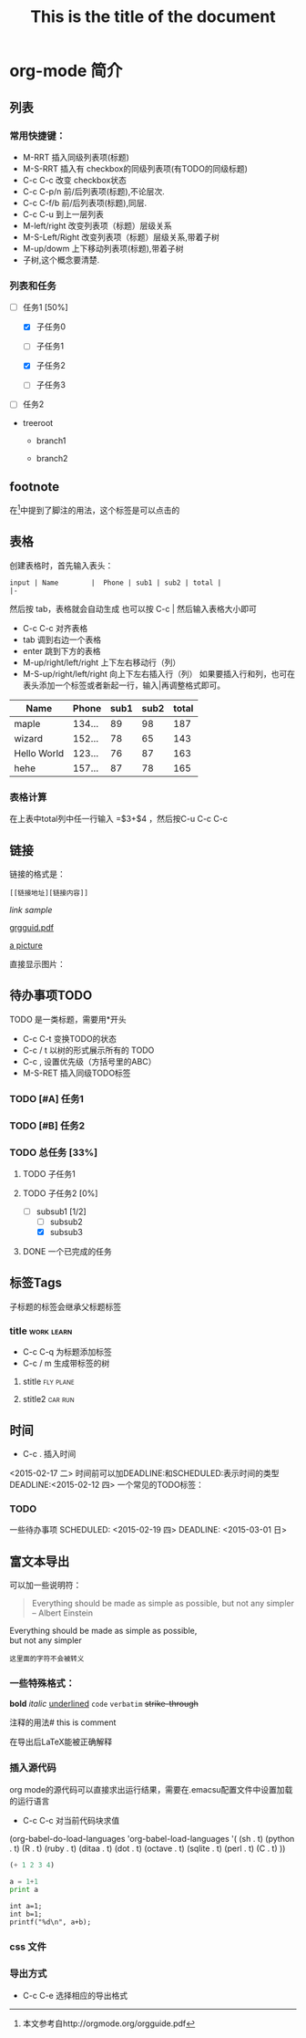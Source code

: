 * org-mode 简介

** 列表
*** 常用快捷键：
- M-RRT 插入同级列表项(标题)
- M-S-RRT 插入有 checkbox的同级列表项(有TODO的同级标题)
- C-c C-c 改变 checkbox状态
- C-c C-p/n 前/后列表项(标题),不论层次.
- C-c C-f/b 前/后列表项(标题),同层.
- C-c C-u   到上一层列表
- M-left/right 改变列表项（标题）层级关系
- M-S-Left/Right 改变列表项（标题）层级关系,带着子树
- M-up/dowm 上下移动列表项(标题),带着子树
- 子树,这个概念要清楚.
*** 列表和任务
- [-] 任务1 [50%]

  - [X] 子任务0

  - [ ] 子任务1

  - [X] 子任务2

  - [ ] 子任务3

- [ ] 任务2


+ treeroot

  + branch1

  + branch2


** footnote
在[fn:1]中提到了脚注的用法，这个标签是可以点击的

** 表格
创建表格时，首先输入表头：

#+BEGIN_EXAMPLE
input | Name        |  Phone | sub1 | sub2 | total |
|-
#+END_EXAMPLE

然后按 tab，表格就会自动生成
也可以按 C-c | 然后输入表格大小即可
- C-c C-c 对齐表格
- tab 调到右边一个表格
- enter 跳到下方的表格
- M-up/right/left/right 上下左右移动行（列）
- M-S-up/right/left/right 向上下左右插入行（列）
  如果要插入行和列，也可在表头添加一个标签或者新起一行，输入|再调整格式即可。

| Name        |  Phone | sub1 | sub2 | total |
|-------------+--------+------+------+-------|
| maple       | 134... |   89 |   98 |   187 |
| wizard      | 152... |   78 |   65 |   143 |
| Hello World | 123... |   76 |   87 |   163 |
| hehe        | 157... |   87 |   78 |   165 |

#+TBLFM: $5=$3+$4

*** 表格计算
在上表中total列中任一行输入 =$3+$4 ，然后按C-u C-c C-c


** 链接
链接的格式是：
#+BEGIN_EXAMPLE
[[链接地址][链接内容]]
#+END_EXAMPLE

[[link address][link sample]]

[[http://orgmode.org/orgguide.pdf][grgguid.pdf]]

[[file:/home/maple/图片/test.jpg][a picture]]

直接显示图片：

[[file:/home/maple/图片/test.jpg]]

** 待办事项TODO
TODO 是一类标题，需要用*开头
- C-c C-t 变换TODO的状态
- C-c / t 以树的形式展示所有的 TODO
- C-c , 设置优先级（方括号里的ABC）
- M-S-RET 插入同级TODO标签
*** TODO [#A] 任务1
*** TODO [#B] 任务2
*** TODO 总任务 [33%]
**** TODO 子任务1
**** TODO 子任务2 [0%]
	 - [-] subsub1 [1/2]
	   - [ ] subsub2
	   - [X] subsub3
**** DONE 一个已完成的任务

** 标签Tags
子标题的标签会继承父标题标签
*** title														 :work:learn:
- C-c C-q 为标题添加标签
- C-c / m 生成带标签的树
**** stitle														  :fly:plane:
**** stitle2														:car:run:

** 时间
- C-c . 插入时间
<2015-02-17 二>
时间前可以加DEADLINE:和SCHEDULED:表示时间的类型
DEADLINE:<2015-02-12 四>
一个常见的TODO标签：
*** TODO 
一些待办事项
SCHEDULED: <2015-02-19 四>
DEADLINE: <2015-03-01 日>

** 富文本导出
可以加一些说明符：
#+TITLE: This is the title of the document
#+OPTIONS: toc:2 (only to two levels in TOC)
#+OPTIONS: toc:nil (no TOC at all)

#+BEGIN_QUOTE
Everything should be made as simple as possible,
but not any simpler -- Albert Einstein
#+END_QUOTE

#+BEGIN_CENTER
Everything should be made as simple as possible, \\
but not any simpler
#+END_CENTER

#+BEGIN_EXAMPLE
这里面的字符不会被转义
#+END_EXAMPLE
*** 一些特殊格式：
*bold*
/italic/
_underlined_
=code=
~verbatim~
+strike-through+

注释的用法# this is comment

#+BEGIN_COMMENT
这里的注释不会被导出
#+END_COMMENT

在导出后LaTeX能被正确解释

\begin{equation}
\nabla^2 x=\int\Omega \frac{a}{\log{a}h
} \sum^n_{i=1} a_i d\Omega 
\end{equation}
 
*** 插入源代码
org mode的源代码可以直接求出运行结果，需要在.emacsu配置文件中设置加载的运行语言
- C-c C-c 对当前代码块求值

(org-babel-do-load-languages
 'org-babel-load-languages
 '(
   (sh . t)
   (python . t)
   (R . t)
   (ruby . t)
   (ditaa . t)
   (dot . t)
   (octave . t)
   (sqlite . t)
   (perl . t)
   (C . t)
   ))
#+BEGIN_SRC emacs-lisp
(+ 1 2 3 4)
#+END_SRC

#+RESULTS:
: 10

#+BEGIN_SRC python :results output
a = 1+1
print a
#+END_SRC

#+RESULTS:
: 2

#+begin_src C++ :includes <stdio.h> 
  int a=1;
  int b=1;
  printf("%d\n", a+b);
#+end_src

#+RESULTS:

*** css 文件
#+HTML_HEAD: <link rel="stylesheet" type="text/css" href="style1.css" />


*** 导出方式
- C-c C-e 选择相应的导出格式

[fn:1]本文参考自http://orgmode.org/orgguide.pdf



